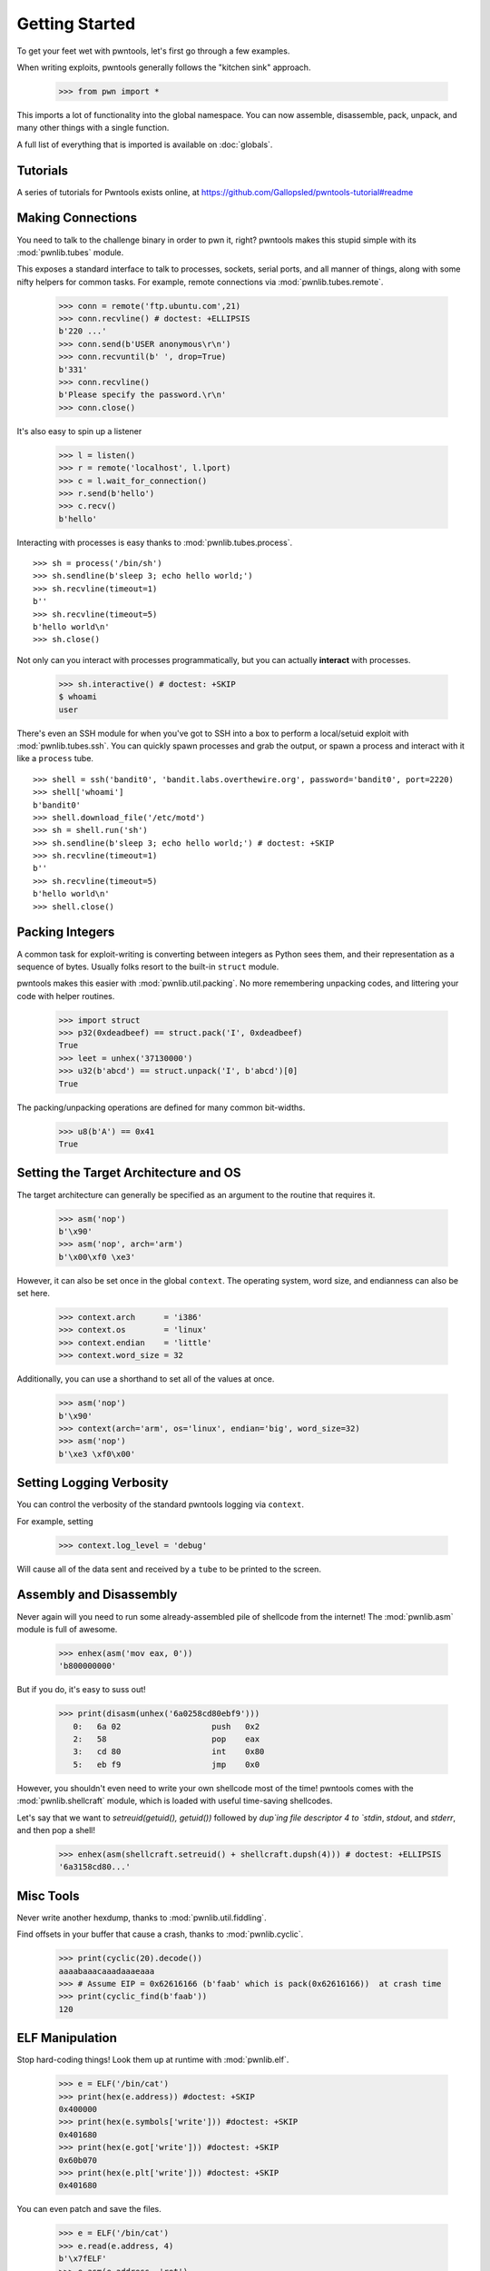 .. testsetup:: *

   from pwn import *

Getting Started
========================

To get your feet wet with pwntools, let's first go through a few examples.

When writing exploits, pwntools generally follows the "kitchen sink" approach.

    >>> from pwn import *

This imports a lot of functionality into the global namespace.  You can now
assemble, disassemble, pack, unpack, and many other things with a single function.

A full list of everything that is imported is available on :doc:`globals`.


Tutorials
---------

A series of tutorials for Pwntools exists online, at
https://github.com/Gallopsled/pwntools-tutorial#readme


Making Connections
------------------

You need to talk to the challenge binary in order to pwn it, right?
pwntools makes this stupid simple with its :mod:`pwnlib.tubes` module.

This exposes a standard interface to talk to processes, sockets, serial ports,
and all manner of things, along with some nifty helpers for common tasks.
For example, remote connections via :mod:`pwnlib.tubes.remote`.

    >>> conn = remote('ftp.ubuntu.com',21)
    >>> conn.recvline() # doctest: +ELLIPSIS
    b'220 ...'
    >>> conn.send(b'USER anonymous\r\n')
    >>> conn.recvuntil(b' ', drop=True)
    b'331'
    >>> conn.recvline()
    b'Please specify the password.\r\n'
    >>> conn.close()

It's also easy to spin up a listener

    >>> l = listen()
    >>> r = remote('localhost', l.lport)
    >>> c = l.wait_for_connection()
    >>> r.send(b'hello')
    >>> c.recv()
    b'hello'

Interacting with processes is easy thanks to :mod:`pwnlib.tubes.process`.

::

    >>> sh = process('/bin/sh')
    >>> sh.sendline(b'sleep 3; echo hello world;')
    >>> sh.recvline(timeout=1)
    b''
    >>> sh.recvline(timeout=5)
    b'hello world\n'
    >>> sh.close()

Not only can you interact with processes programmatically, but you can
actually **interact** with processes.

    >>> sh.interactive() # doctest: +SKIP
    $ whoami
    user

There's even an SSH module for when you've got to SSH into a box to perform
a local/setuid exploit with :mod:`pwnlib.tubes.ssh`.  You can quickly spawn
processes and grab the output, or spawn a process and interact with it like
a ``process`` tube.

::

    >>> shell = ssh('bandit0', 'bandit.labs.overthewire.org', password='bandit0', port=2220)
    >>> shell['whoami']
    b'bandit0'
    >>> shell.download_file('/etc/motd')
    >>> sh = shell.run('sh')
    >>> sh.sendline(b'sleep 3; echo hello world;') # doctest: +SKIP
    >>> sh.recvline(timeout=1)
    b''
    >>> sh.recvline(timeout=5)
    b'hello world\n'
    >>> shell.close()

Packing Integers
------------------

A common task for exploit-writing is converting between integers as Python
sees them, and their representation as a sequence of bytes.
Usually folks resort to the built-in ``struct`` module.

pwntools makes this easier with :mod:`pwnlib.util.packing`.  No more remembering
unpacking codes, and littering your code with helper routines.

    >>> import struct
    >>> p32(0xdeadbeef) == struct.pack('I', 0xdeadbeef)
    True
    >>> leet = unhex('37130000')
    >>> u32(b'abcd') == struct.unpack('I', b'abcd')[0]
    True

The packing/unpacking operations are defined for many common bit-widths.

    >>> u8(b'A') == 0x41
    True

Setting the Target Architecture and OS
--------------------------------------

The target architecture can generally be specified as an argument to the routine that requires it.

    >>> asm('nop')
    b'\x90'
    >>> asm('nop', arch='arm')
    b'\x00\xf0 \xe3'

However, it can also be set once in the global ``context``.  The operating system, word size, and endianness can also be set here.

    >>> context.arch      = 'i386'
    >>> context.os        = 'linux'
    >>> context.endian    = 'little'
    >>> context.word_size = 32

Additionally, you can use a shorthand to set all of the values at once.

    >>> asm('nop')
    b'\x90'
    >>> context(arch='arm', os='linux', endian='big', word_size=32)
    >>> asm('nop')
    b'\xe3 \xf0\x00'

.. doctest::
   :hide:

    >>> context.clear()

Setting Logging Verbosity
-------------------------

You can control the verbosity of the standard pwntools logging via ``context``.

For example, setting

    >>> context.log_level = 'debug'

Will cause all of the data sent and received by a ``tube`` to be printed to the screen.

.. doctest::
   :hide:

    >>> context.clear()

Assembly and Disassembly
------------------------

Never again will you need to run some already-assembled pile of shellcode
from the internet!  The :mod:`pwnlib.asm` module is full of awesome.

    >>> enhex(asm('mov eax, 0'))
    'b800000000'

But if you do, it's easy to suss out!

    >>> print(disasm(unhex('6a0258cd80ebf9')))
       0:   6a 02                   push   0x2
       2:   58                      pop    eax
       3:   cd 80                   int    0x80
       5:   eb f9                   jmp    0x0

However, you shouldn't even need to write your own shellcode most of the
time!  pwntools comes with the :mod:`pwnlib.shellcraft` module, which is
loaded with useful time-saving shellcodes.

Let's say that we want to `setreuid(getuid(), getuid())` followed by `dup`ing
file descriptor 4 to `stdin`, `stdout`, and `stderr`, and then pop a shell!

    >>> enhex(asm(shellcraft.setreuid() + shellcraft.dupsh(4))) # doctest: +ELLIPSIS
    '6a3158cd80...'


Misc Tools
----------------------

Never write another hexdump, thanks to :mod:`pwnlib.util.fiddling`.


Find offsets in your buffer that cause a crash, thanks to :mod:`pwnlib.cyclic`.

    >>> print(cyclic(20).decode())
    aaaabaaacaaadaaaeaaa
    >>> # Assume EIP = 0x62616166 (b'faab' which is pack(0x62616166))  at crash time
    >>> print(cyclic_find(b'faab'))
    120

ELF Manipulation
----------------

Stop hard-coding things!  Look them up at runtime with :mod:`pwnlib.elf`.

    >>> e = ELF('/bin/cat')
    >>> print(hex(e.address)) #doctest: +SKIP
    0x400000
    >>> print(hex(e.symbols['write'])) #doctest: +SKIP
    0x401680
    >>> print(hex(e.got['write'])) #doctest: +SKIP
    0x60b070
    >>> print(hex(e.plt['write'])) #doctest: +SKIP
    0x401680

You can even patch and save the files.

    >>> e = ELF('/bin/cat')
    >>> e.read(e.address, 4)
    b'\x7fELF'
    >>> e.asm(e.address, 'ret')
    >>> e.save('/tmp/quiet-cat')
    >>> disasm(open('/tmp/quiet-cat','rb').read(1))
    '   0:   c3                      ret'

